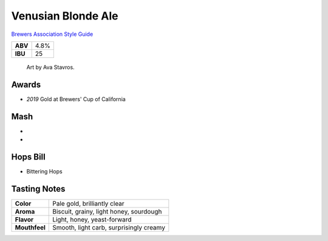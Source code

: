 ======================
Venusian Blonde Ale
======================

`Brewers Association Style Guide <https://www.brewersassociation.org/edu/brewers-association-beer-style-guidelines/#36>`_

+---------+------+
| **ABV** | 4.8% |
+---------+------+
| **IBU** |  25  |
+---------+------+

.. figure:: /_static/beer/Venusian-Tap-Handle.jpg

    Art by Ava Stavros.

Awards
~~~~~~
- *2019* Gold at Brewers' Cup of California

Mash
~~~~~
-
-

Hops Bill
~~~~~~~~~
- Bittering Hops

Tasting Notes
~~~~~~~~~~~~~
+---------------+---------------------------------------------------+
|   **Color**   | Pale gold, brilliantly clear                      |
+---------------+---------------------------------------------------+
|   **Aroma**   | Biscuit, grainy, light honey, sourdough           |
+---------------+---------------------------------------------------+
|   **Flavor**  | Light, honey, yeast-forward                       |
+---------------+---------------------------------------------------+
| **Mouthfeel** | Smooth, light carb, surprisingly creamy           |
+---------------+---------------------------------------------------+
